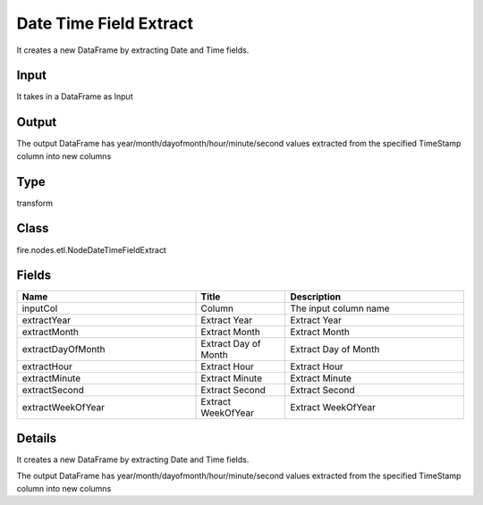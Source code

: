 Date Time Field Extract
=========== 

It creates a new DataFrame by extracting Date and Time fields.

Input
--------------
It takes in a DataFrame as Input

Output
--------------
The output DataFrame has year/month/dayofmonth/hour/minute/second values extracted from the specified TimeStamp column into new columns

Type
--------- 

transform

Class
--------- 

fire.nodes.etl.NodeDateTimeFieldExtract

Fields
--------- 

.. list-table::
      :widths: 10 5 10
      :header-rows: 1

      * - Name
        - Title
        - Description
      * - inputCol
        - Column
        - The input column name
      * - extractYear
        - Extract Year
        - Extract Year
      * - extractMonth
        - Extract Month
        - Extract Month
      * - extractDayOfMonth
        - Extract Day of Month
        - Extract Day of Month
      * - extractHour
        - Extract Hour
        - Extract Hour
      * - extractMinute
        - Extract Minute
        - Extract Minute
      * - extractSecond
        - Extract Second
        - Extract Second
      * - extractWeekOfYear
        - Extract WeekOfYear
        - Extract WeekOfYear


Details
-------


It creates a new DataFrame by extracting Date and Time fields.

The output DataFrame has year/month/dayofmonth/hour/minute/second values extracted from the specified TimeStamp column into new columns


